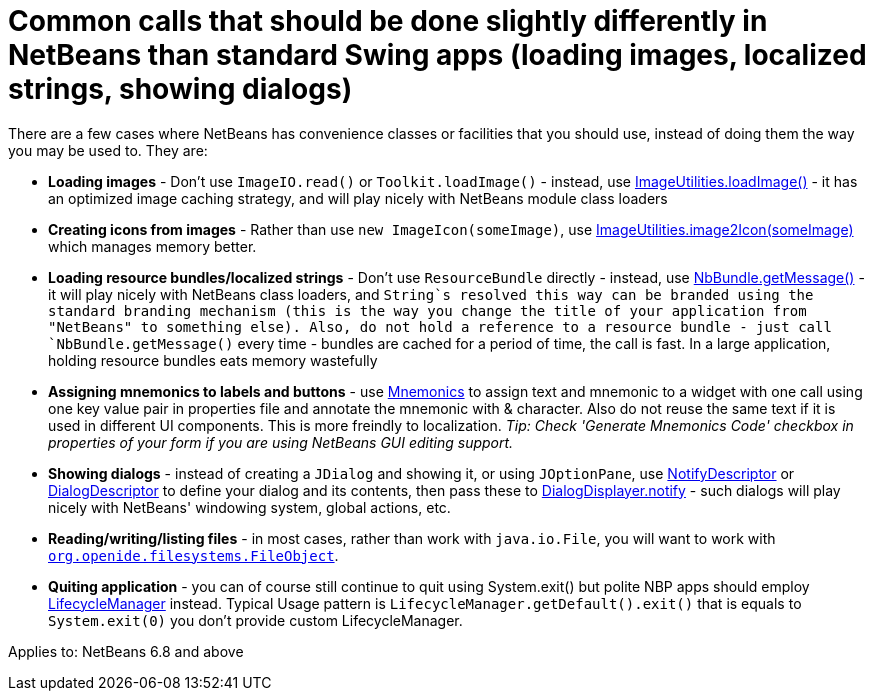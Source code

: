// 
//     Licensed to the Apache Software Foundation (ASF) under one
//     or more contributor license agreements.  See the NOTICE file
//     distributed with this work for additional information
//     regarding copyright ownership.  The ASF licenses this file
//     to you under the Apache License, Version 2.0 (the
//     "License"); you may not use this file except in compliance
//     with the License.  You may obtain a copy of the License at
// 
//       http://www.apache.org/licenses/LICENSE-2.0
// 
//     Unless required by applicable law or agreed to in writing,
//     software distributed under the License is distributed on an
//     "AS IS" BASIS, WITHOUT WARRANTIES OR CONDITIONS OF ANY
//     KIND, either express or implied.  See the License for the
//     specific language governing permissions and limitations
//     under the License.
//

=  Common calls that should be done slightly differently in NetBeans than standard Swing apps (loading images, localized strings, showing dialogs)
:page-layout: wikidev
:page-tags: wiki, devfaq, needsreview
:jbake-status: published
:keywords: Apache NetBeans wiki DevFaqNbIdiosyncracies
:description: Apache NetBeans wiki DevFaqNbIdiosyncracies
:toc: left
:toc-title:
:page-syntax: true
:page-wikidevsection: _development_issues_module_basics_and_classpath_issues_and_information_about_rcpplatform_application_configuration
:page-position: 24

There are a few cases where NetBeans has convenience classes or facilities that you should use, instead of doing them the way you may be used to.  They are:

* *Loading images* - Don't use `ImageIO.read()` or `Toolkit.loadImage()` - instead, use link:https://bits.netbeans.org/dev/javadoc/org-openide-util/org/openide/util/ImageUtilities.html#loadImage(java.lang.String)[ImageUtilities.loadImage()] - it has an optimized image caching strategy, and will play nicely with NetBeans module class loaders
* *Creating icons from images* - Rather than use `new ImageIcon(someImage)`, use link:https://bits.netbeans.org/dev/javadoc/org-openide-util/org/openide/util/ImageUtilities.html#image2Icon(java.awt.Image)[ImageUtilities.image2Icon(someImage)] which manages memory better.
* *Loading resource bundles/localized strings* - Don't use `ResourceBundle` directly - instead, use link:https://bits.netbeans.org/dev/javadoc/org-openide-util/org/openide/util/NbBundle.html#getMessage(java.lang.Class,%20java.lang.String)[NbBundle.getMessage()] - it will play nicely with NetBeans class loaders, and `String`s resolved this way can be branded using the standard branding mechanism (this is the way you change the title of your application from "NetBeans" to something else).  Also, do not hold a reference to a resource bundle - just call `NbBundle.getMessage()` every time - bundles are cached for a period of time, the call is fast.  In a large application, holding resource bundles eats memory wastefully
* *Assigning mnemonics to labels and buttons* - use link:https://bits.netbeans.org/dev/javadoc/org-openide-awt/org/openide/awt/Mnemonics.html[Mnemonics] to assign text and mnemonic to a widget with one call using one key value pair in properties file and annotate the mnemonic with &amp; character. Also do not reuse the same text if it is used in different UI components. This is more freindly to localization.
_Tip: Check 'Generate Mnemonics Code' checkbox in properties of your form if you are using NetBeans GUI editing support._
* *Showing dialogs* - instead of creating a `JDialog` and showing it, or using `JOptionPane`, use link:https://bits.netbeans.org/dev/javadoc/org-openide-dialogs/org/openide/NotifyDescriptor.html[NotifyDescriptor] or link:https://bits.netbeans.org/dev/javadoc/org-openide-dialogs/org/openide/DialogDescriptor.html[DialogDescriptor] to define your dialog and its contents, then pass these to link:https://bits.netbeans.org/dev/javadoc/org-openide-dialogs/org/openide/DialogDisplayer.html#notify(org.openide.NotifyDescriptor)[DialogDisplayer.notify] - such dialogs will play nicely with NetBeans' windowing system, global actions, etc.
* *Reading/writing/listing files* - in most cases, rather than work with `java.io.File`, you will want to work with `xref:./DevFaqFileObject.adoc[org.openide.filesystems.FileObject]`.

* *Quiting application* - you can of course still continue to quit using System.exit() but polite NBP apps should employ link:https://bits.netbeans.org/dev/javadoc/org-openide-util/org/openide/LifecycleManager.html[LifecycleManager] instead. Typical Usage pattern is `LifecycleManager.getDefault().exit()` that is equals to `System.exit(0)` you don't provide custom LifecycleManager.



Applies to: NetBeans 6.8 and above
////
== Apache Migration Information

The content in this page was kindly donated by Oracle Corp. to the
Apache Software Foundation.

This page was exported from link:http://wiki.netbeans.org/DevFaqNbIdiosyncracies[http://wiki.netbeans.org/DevFaqNbIdiosyncracies] , 
that was last modified by NetBeans user LiborJelinek 
on 2011-08-14T15:48:03Z.


*NOTE:* This document was automatically converted to the AsciiDoc format on 2018-02-07, and needs to be reviewed.
////